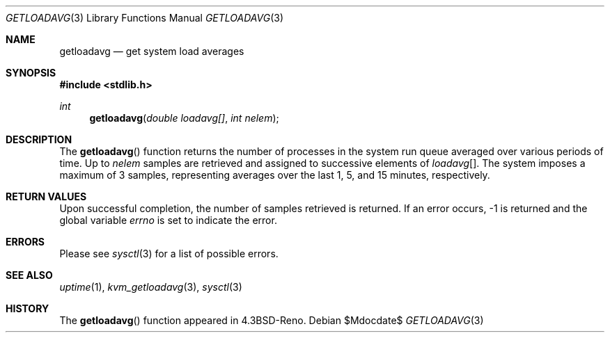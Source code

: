 .\"	$OpenBSD: getloadavg.3,v 1.10 2007/05/31 19:19:28 jmc Exp $
.\"
.\" Copyright (c) 1989, 1991, 1993
.\"	The Regents of the University of California.  All rights reserved.
.\"
.\" Redistribution and use in source and binary forms, with or without
.\" modification, are permitted provided that the following conditions
.\" are met:
.\" 1. Redistributions of source code must retain the above copyright
.\"    notice, this list of conditions and the following disclaimer.
.\" 2. Redistributions in binary form must reproduce the above copyright
.\"    notice, this list of conditions and the following disclaimer in the
.\"    documentation and/or other materials provided with the distribution.
.\" 3. Neither the name of the University nor the names of its contributors
.\"    may be used to endorse or promote products derived from this software
.\"    without specific prior written permission.
.\"
.\" THIS SOFTWARE IS PROVIDED BY THE REGENTS AND CONTRIBUTORS ``AS IS'' AND
.\" ANY EXPRESS OR IMPLIED WARRANTIES, INCLUDING, BUT NOT LIMITED TO, THE
.\" IMPLIED WARRANTIES OF MERCHANTABILITY AND FITNESS FOR A PARTICULAR PURPOSE
.\" ARE DISCLAIMED.  IN NO EVENT SHALL THE REGENTS OR CONTRIBUTORS BE LIABLE
.\" FOR ANY DIRECT, INDIRECT, INCIDENTAL, SPECIAL, EXEMPLARY, OR CONSEQUENTIAL
.\" DAMAGES (INCLUDING, BUT NOT LIMITED TO, PROCUREMENT OF SUBSTITUTE GOODS
.\" OR SERVICES; LOSS OF USE, DATA, OR PROFITS; OR BUSINESS INTERRUPTION)
.\" HOWEVER CAUSED AND ON ANY THEORY OF LIABILITY, WHETHER IN CONTRACT, STRICT
.\" LIABILITY, OR TORT (INCLUDING NEGLIGENCE OR OTHERWISE) ARISING IN ANY WAY
.\" OUT OF THE USE OF THIS SOFTWARE, EVEN IF ADVISED OF THE POSSIBILITY OF
.\" SUCH DAMAGE.
.\"
.Dd $Mdocdate$
.Dt GETLOADAVG 3
.Os
.Sh NAME
.Nm getloadavg
.Nd get system load averages
.Sh SYNOPSIS
.Fd #include <stdlib.h>
.Ft int
.Fn getloadavg "double loadavg[]" "int nelem"
.Sh DESCRIPTION
The
.Fn getloadavg
function returns the number of processes in the system run queue
averaged over various periods of time.
Up to
.Fa nelem
samples are retrieved and assigned to successive elements of
.Fa loadavg Ns Bq .
The system imposes a maximum of 3 samples, representing averages
over the last 1, 5, and 15 minutes, respectively.
.Sh RETURN VALUES
Upon successful completion, the number of samples retrieved is returned.
If an error occurs, \-1 is returned and the global variable
.Va errno
is set to indicate the error.
.Sh ERRORS
Please see
.Xr sysctl 3
for a list of possible errors.
.Sh SEE ALSO
.Xr uptime 1 ,
.Xr kvm_getloadavg 3 ,
.Xr sysctl 3
.Sh HISTORY
The
.Fn getloadavg
function appeared in
.Bx 4.3 Reno .
